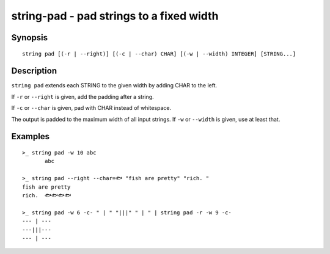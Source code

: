 string-pad - pad strings to a fixed width
=========================================

Synopsis
--------

.. BEGIN SYNOPSIS

::

    string pad [(-r | --right)] [(-c | --char) CHAR] [(-w | --width) INTEGER] [STRING...]

.. END SYNOPSIS

Description
-----------

.. BEGIN DESCRIPTION

``string pad`` extends each STRING to the given width by adding CHAR to the left.

If ``-r`` or ``--right`` is given, add the padding after a string.

If ``-c`` or ``--char`` is given, pad with CHAR instead of whitespace.

The output is padded to the maximum width of all input strings. If ``-w`` or ``--width`` is given, use at least that.

.. END DESCRIPTION

Examples
--------

.. BEGIN EXAMPLES

::

    >_ string pad -w 10 abc
           abc

    >_ string pad --right --char=🐟 "fish are pretty" "rich. "
    fish are pretty
    rich.  🐟🐟🐟🐟

    >_ string pad -w 6 -c- " | " "|||" " | " | string pad -r -w 9 -c-
    --- | ---
    ---|||---
    --- | ---


.. END EXAMPLES
